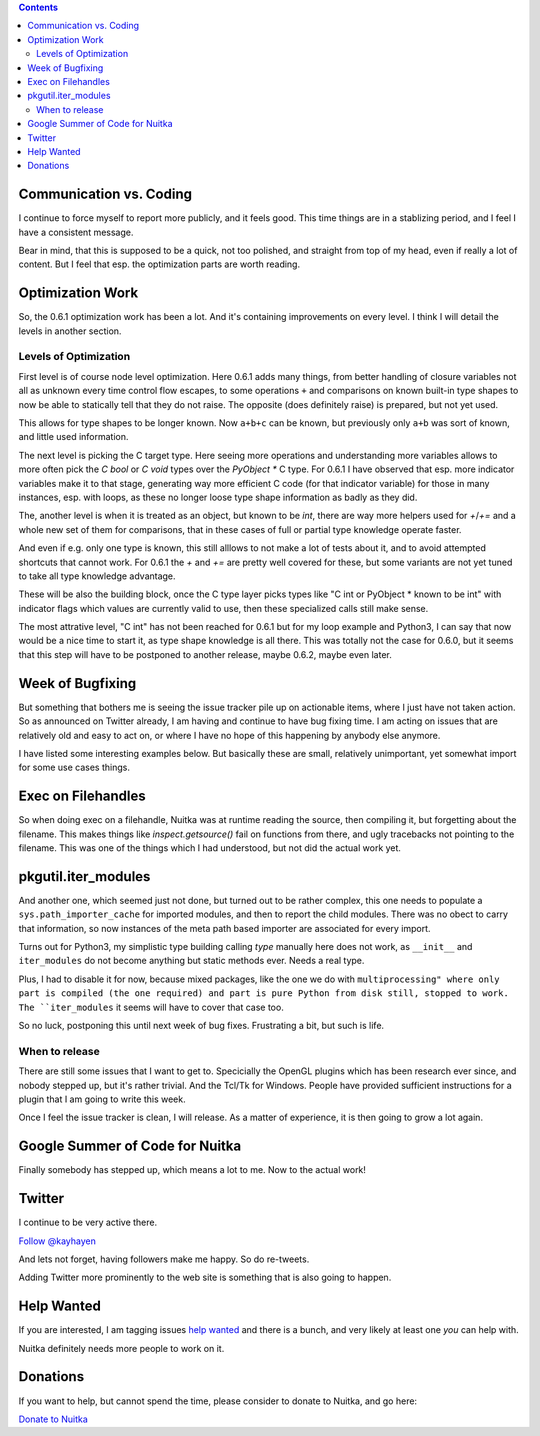 .. title: Nuitka this week #11
.. slug: nuitka-this-week-11
.. date: 2018/12/10 07:09:00
.. tags: Python,compiler,Nuitka,NTW
.. type: text

.. contents::

Communication vs. Coding
========================

I continue to force myself to report more publicly, and it feels good. This
time things are in a stablizing period, and I feel I have a consistent
message.

Bear in mind, that this is supposed to be a quick, not too polished, and
straight from top of my head, even if really a lot of content. But I feel
that esp. the optimization parts are worth reading.

Optimization Work
=================

So, the 0.6.1 optimization work has been a lot. And it's containing
improvements on every level. I think I will detail the levels in another section.

Levels of Optimization
----------------------

First level is of course node level optimization. Here 0.6.1 adds many things,
from better handling of closure variables not all as unknown every time control
flow escapes, to some operations ``+`` and comparisons on known built-in type
shapes to now be able to statically tell that they do not raise. The opposite
(does definitely raise) is prepared, but not yet used.

This allows for type shapes to be longer known. Now ``a+b+c`` can be known, but
previously only ``a+b`` was sort of known, and little used information.

The next level is picking the C target type. Here seeing more operations and
understanding more variables allows to more often pick the `C bool` or `C void`
types over the `PyObject *` C type. For 0.6.1 I have observed that esp. more
indicator variables make it to that stage, generating way more efficient C code
(for that indicator variable) for those  in many instances, esp. with loops,
as these no longer loose type shape information as badly as they did.

The, another level is when it is treated as an object, but known to be `int`,
there are way more helpers used for `+`/`+=` and a whole new set of them
for comparisons, that in these cases of full or partial type knowledge operate
faster.

And even if e.g. only one type is known, this still alllows to not make a lot
of tests about it, and to avoid attempted shortcuts that cannot work. For 0.6.1
the `+` and `+=` are pretty well covered for these, but some variants are not
yet tuned to take all type knowledge advantage.

These will be also the building block, once the C type layer picks types like
"C int or PyObject * known to be int" with indicator flags which values are
currently valid to use, then these specialized calls still make sense.

The most attrative level, "C int" has not been reached for 0.6.1 but for my
loop example and Python3, I can say that now would be a nice time to start it,
as type shape knowledge is all there. This was totally not the case for 0.6.0,
but it seems that this step will have to be postponed to another release, maybe
0.6.2, maybe even later.

Week of Bugfixing
=================

But something that bothers me is seeing the issue tracker pile up on actionable
items, where I just have not taken action.  So as announced on Twitter already,
I am having and continue to have bug fixing time. I am acting on issues that
are relatively old and easy to act on, or where I have no hope of this
happening by anybody else anymore.

I have listed some interesting examples below. But basically these are small,
relatively unimportant, yet somewhat import for some use cases things.

Exec on Filehandles
===================

So when doing exec on a filehandle, Nuitka was at runtime reading the source,
then compiling it, but forgetting about the filename. This makes things like
`inspect.getsource()` fail on functions from there, and ugly tracebacks not
pointing to the filename. This was one of the things which I had understood,
but not did the actual work yet.

pkgutil.iter_modules
====================

And another one, which seemed just not done, but turned out to be rather
complex, this one needs to populate a ``sys.path_importer_cache`` for imported
modules, and then to report the child modules. There was no obect to carry that
information, so now instances of the meta path based importer are associated
for every import.

Turns out for Python3, my simplistic type building calling `type` manually here
does not work, as ``__init__`` and ``iter_modules`` do not become anything but
static methods ever. Needs a real type.

Plus, I had to disable it for now, because mixed packages, like the one we do
with ``multiprocessing" where only part is compiled (the one required) and part
is pure Python from disk still, stopped to work. The ``iter_modules`` it seems
will have to cover that case too.

So no luck, postponing this until next week of bug fixes. Frustrating a bit,
but such is life.

When to release
---------------

There are still some issues that I want to get to. Specicially the OpenGL
plugins which has been research ever since, and nobody stepped up, but it's
rather trivial. And the Tcl/Tk for Windows. People have provided sufficient
instructions for a plugin that I am going to write this week.

Once I feel the issue tracker is clean, I will release. As a matter of
experience, it is then going to grow a lot again.

Google Summer of Code for Nuitka
================================

Finally somebody has stepped up, which means a lot to me. Now to the actual
work!

Twitter
=======

I continue to be very active there.

`Follow @kayhayen <https://twitter.com/kayhayen?ref_src=twsrc%5Etfw>`_

And lets not forget, having followers make me happy. So do re-tweets.

Adding Twitter more prominently to the web site is something that is also
going to happen.

Help Wanted
===========

If you are interested, I am tagging issues
`help wanted <https://github.com/kayhayen/Nuitka/issues?q=is%3Aissue+is%3Aopen+label%3A%22help+wanted%22>`_
and there is a bunch, and very likely at least one *you* can help with.

Nuitka definitely needs more people to work on it.

Donations
=========

If you want to help, but cannot spend the time, please consider to donate
to Nuitka, and go here:

`Donate to Nuitka <http://nuitka.net/pages/donations.html>`_

